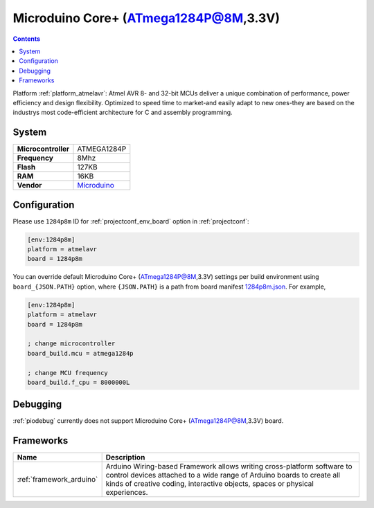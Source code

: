 ..  Copyright (c) 2014-present PlatformIO <contact@platformio.org>
    Licensed under the Apache License, Version 2.0 (the "License");
    you may not use this file except in compliance with the License.
    You may obtain a copy of the License at
       http://www.apache.org/licenses/LICENSE-2.0
    Unless required by applicable law or agreed to in writing, software
    distributed under the License is distributed on an "AS IS" BASIS,
    WITHOUT WARRANTIES OR CONDITIONS OF ANY KIND, either express or implied.
    See the License for the specific language governing permissions and
    limitations under the License.

.. _board_atmelavr_1284p8m:

Microduino Core+ (ATmega1284P@8M,3.3V)
======================================

.. contents::

Platform :ref:`platform_atmelavr`: Atmel AVR 8- and 32-bit MCUs deliver a unique combination of performance, power efficiency and design flexibility. Optimized to speed time to market-and easily adapt to new ones-they are based on the industrys most code-efficient architecture for C and assembly programming.

System
------

.. list-table::

  * - **Microcontroller**
    - ATMEGA1284P
  * - **Frequency**
    - 8Mhz
  * - **Flash**
    - 127KB
  * - **RAM**
    - 16KB
  * - **Vendor**
    - `Microduino <http://wiki.microduinoinc.com/Microduino-Module_Core%2B?utm_source=platformio&utm_medium=docs>`__


Configuration
-------------

Please use ``1284p8m`` ID for :ref:`projectconf_env_board` option in :ref:`projectconf`:

.. code-block:: ini

  [env:1284p8m]
  platform = atmelavr
  board = 1284p8m

You can override default Microduino Core+ (ATmega1284P@8M,3.3V) settings per build environment using
``board_{JSON.PATH}`` option, where ``{JSON.PATH}`` is a path from
board manifest `1284p8m.json <https://github.com/platformio/platform-atmelavr/blob/master/boards/1284p8m.json>`_. For example,

.. code-block:: ini

  [env:1284p8m]
  platform = atmelavr
  board = 1284p8m

  ; change microcontroller
  board_build.mcu = atmega1284p

  ; change MCU frequency
  board_build.f_cpu = 8000000L

Debugging
---------
:ref:`piodebug` currently does not support Microduino Core+ (ATmega1284P@8M,3.3V) board.

Frameworks
----------
.. list-table::
    :header-rows:  1

    * - Name
      - Description

    * - :ref:`framework_arduino`
      - Arduino Wiring-based Framework allows writing cross-platform software to control devices attached to a wide range of Arduino boards to create all kinds of creative coding, interactive objects, spaces or physical experiences.